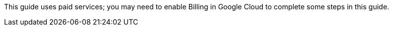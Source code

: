 This guide uses paid services; you may need to enable Billing in Google Cloud
to complete some steps in this guide.

